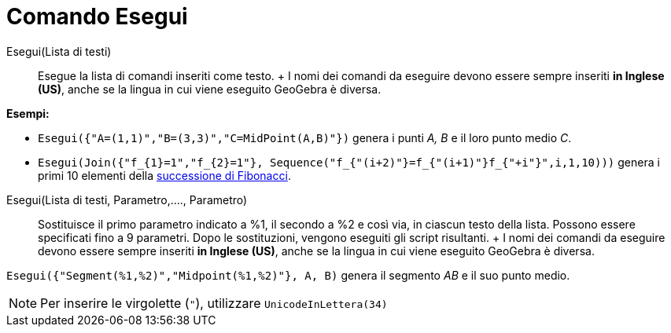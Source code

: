 = Comando Esegui

Esegui(Lista di testi)::
  Esegue la lista di comandi inseriti come testo.
  +
  I nomi dei comandi da eseguire devono essere sempre inseriti *in Inglese (US)*, anche se la lingua in cui viene
  eseguito GeoGebra è diversa.

[EXAMPLE]
====

*Esempi:*

* `Esegui({"A=(1,1)","B=(3,3)","C=MidPoint(A,B)"})` genera i punti _A, B_ e il loro punto medio _C_.
* `Esegui(Join({"f_{1}=1","f_{2}=1"}, Sequence("f_{"+(i+2)+"}=f_{"+(i+1)+"}+f_{"+i+"}",i,1,10)))` genera i primi 10
elementi della http://en.wikipedia.org/wiki/it:_Successione_di_Fibonacci[successione di Fibonacci].

====

Esegui(Lista di testi, Parametro,...., Parametro)::
  Sostituisce il primo parametro indicato a %1, il secondo a %2 e così via, in ciascun testo della lista. Possono essere
  specificati fino a 9 parametri. Dopo le sostituzioni, vengono eseguiti gli script risultanti.
  +
  I nomi dei comandi da eseguire devono essere sempre inseriti *in Inglese (US)*, anche se la lingua in cui viene
  eseguito GeoGebra è diversa.

[EXAMPLE]
====

`Esegui({"Segment(%1,%2)","Midpoint(%1,%2)"}, A, B)` genera il segmento _AB_ e il suo punto medio.

====

[NOTE]
====

Per inserire le virgolette (`"`), utilizzare `UnicodeInLettera(34)`

====
